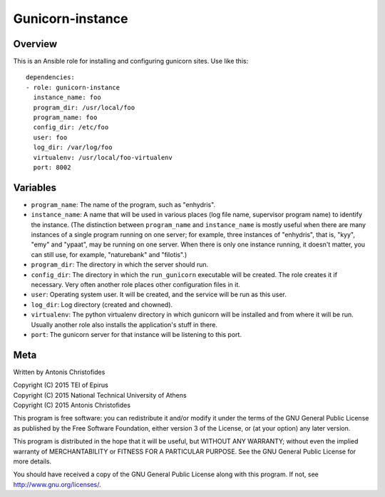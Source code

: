 =================
Gunicorn-instance
=================

Overview
========

This is an Ansible role for installing and configuring gunicorn sites.
Use like this::

    dependencies:
    - role: gunicorn-instance
      instance_name: foo
      program_dir: /usr/local/foo
      program_name: foo
      config_dir: /etc/foo
      user: foo
      log_dir: /var/log/foo
      virtualenv: /usr/local/foo-virtualenv
      port: 8002

Variables
=========

- ``program_name``: The name of the program, such as "enhydris".
- ``instance_name``: A name that will be used in various places (log
  file name, supervisor program name) to identify the instance. (The
  distinction between ``program_name`` and ``instance_name`` is mostly
  useful when there are many instances of a single program running on
  one server; for example, three instances of "enhydris", that is,
  "kyy", "emy" and "ypaat", may be running on one server. When there is
  only one instance running, it doesn't matter, you can still use, for
  example, "naturebank" and "filotis".)
- ``program_dir``: The directory in which the server should run.
- ``config_dir``: The directory in which the ``run_gunicorn`` executable
  will be created. The role creates it if necessary. Very often another
  role places other configuration files in it.
- ``user``: Operating system user. It will be created, and the service
  will be run as this user.
- ``log_dir``: Log directory (created and chowned).
- ``virtualenv``: The python virtualenv directory in which gunicorn will
  be installed and from where it will be run. Usually another role also
  installs the application's stuff in there.
- ``port``: The gunicorn server for that instance will be listening to
  this port.

Meta
====

Written by Antonis Christofides

| Copyright (C) 2015 TEI of Epirus
| Copyright (C) 2015 National Technical University of Athens
| Copyright (C) 2015 Antonis Christofides

This program is free software: you can redistribute it and/or modify
it under the terms of the GNU General Public License as published by
the Free Software Foundation, either version 3 of the License, or
(at your option) any later version.

This program is distributed in the hope that it will be useful,
but WITHOUT ANY WARRANTY; without even the implied warranty of
MERCHANTABILITY or FITNESS FOR A PARTICULAR PURPOSE.  See the
GNU General Public License for more details.

You should have received a copy of the GNU General Public License
along with this program.  If not, see http://www.gnu.org/licenses/.
